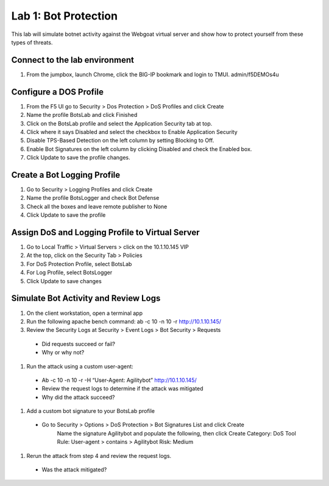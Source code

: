 Lab 1: Bot Protection
------------------------------

This lab will simulate botnet activity against the Webgoat virtual server and show how to protect yourself from these types of threats.

Connect to the lab environment
~~~~~~~~~~~~~~~~~~~~~~~~~~~~~~

#. From the jumpbox, launch Chrome, click the BIG-IP bookmark and login to TMUI. admin/f5DEMOs4u


Configure a DOS Profile
~~~~~~~~~~~~~~~~~~~~~~~

#. From the F5 UI go to Security > Dos Protection > DoS Profiles and click Create

#. Name the profile BotsLab and click Finished

#. Click on the BotsLab profile and select the Application Security tab at top.

#. Click where it says Disabled and select the checkbox to Enable Application Security

#. Disable TPS-Based Detection on the left column by setting Blocking to Off.

#. Enable Bot Signatures on the left column by clicking Disabled and check the Enabled box.

#. Click Update to save the profile changes.


Create a Bot Logging Profile
~~~~~~~~~~~~~~~~~~~~~~~~~~~~

#. Go to Security > Logging Profiles and click Create

#. Name the profile BotsLogger and check Bot Defense

#. Check all the boxes and leave remote publisher to None 

#. Click Update to save the profile


Assign DoS and Logging Profile to Virtual Server
~~~~~~~~~~~~~~~~~~~~~~~~~~~~~~~~~~~~~~~~~~~~~~~~

#. Go to Local Traffic > Virtual Servers > click on the 10.1.10.145 VIP

#. At the top, click on the Security Tab > Policies 

#. For DoS Protection Profile, select BotsLab

#. For Log Profile, select BotsLogger

#. Click Update to save changes


Simulate Bot Activity and Review Logs
~~~~~~~~~~~~~~~~~~~~~~~~~~~~~~~~~~~~~

#. On the client workstation, open a terminal app

#. Run the following apache bench command:  ab -c 10 -n 10 -r http://10.1.10.145/

#. Review the Security Logs at Security > Event Logs > Bot Security > Requests
  * Did requests succeed or fail?
  * Why or why not?

#. Run the attack using a custom user-agent:
  * Ab -c 10 -n 10 -r -H “User-Agent: Agilitybot” http://10.1.10.145/
  * Review the request logs to determine if the attack was mitigated
  * Why did the attack succeed?

#. Add a custom bot signature to your BotsLab profile
  * Go to Security > Options > DoS Protection > Bot Signatures List and click Create
      Name the signature Agilitybot and populate the following, then click Create
      Category: DoS Tool
      Rule:  User-agent > contains > Agilitybot
      Risk: Medium

#. Rerun the attack from step 4 and review the request logs.
  * Was the attack mitigated?

